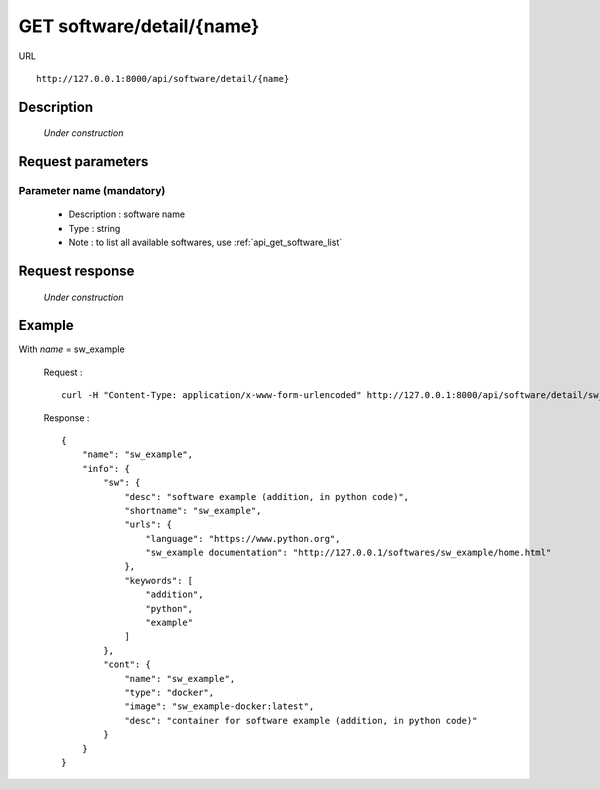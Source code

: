 .. _api_get_software_detail_name:

==========================
GET software/detail/{name}
==========================

URL :: 

  http://127.0.0.1:8000/api/software/detail/{name}

Description
===========

  *Under construction*

Request parameters
==================

.. _p_gsdn_name:
 
Parameter name (mandatory)
--------------------------

  - Description : software name
  - Type : string
  - Note : to list all available softwares, use :ref:`api_get_software_list`

Request response
================

  *Under construction*
  
Example
=======

With *name* = sw_example

  Request : ::

    curl -H "Content-Type: application/x-www-form-urlencoded" http://127.0.0.1:8000/api/software/detail/sw_example/

  Response : ::

    {
        "name": "sw_example",
        "info": {
            "sw": {
                "desc": "software example (addition, in python code)",
                "shortname": "sw_example",
                "urls": {
                    "language": "https://www.python.org",
                    "sw_example documentation": "http://127.0.0.1/softwares/sw_example/home.html"
                },
                "keywords": [
                    "addition",
                    "python",
                    "example"
                ]
            },
            "cont": {
                "name": "sw_example",
                "type": "docker",
                "image": "sw_example-docker:latest",
                "desc": "container for software example (addition, in python code)"
            }
        }
    }

